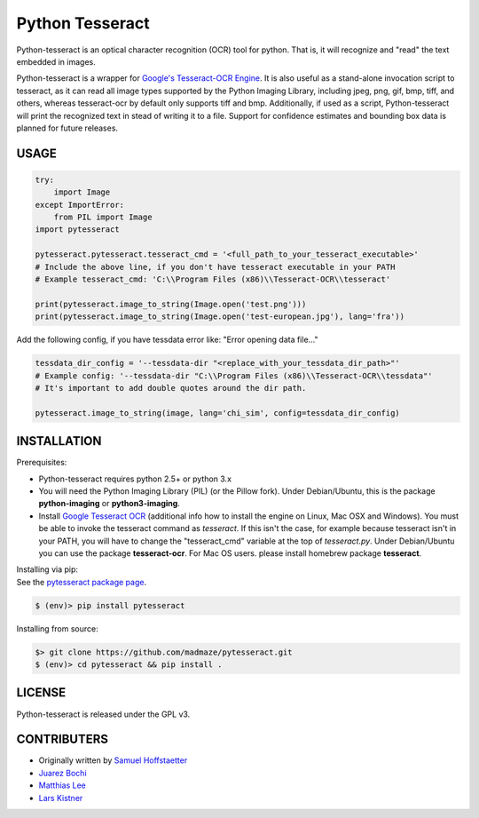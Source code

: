 Python Tesseract
================

Python-tesseract is an optical character recognition (OCR) tool for python.
That is, it will recognize and "read" the text embedded in images.

Python-tesseract is a wrapper for `Google's Tesseract-OCR Engine`_. It is also useful as a
stand-alone invocation script to tesseract, as it can read all image types
supported by the Python Imaging Library, including jpeg, png, gif, bmp, tiff,
and others, whereas tesseract-ocr by default only supports tiff and bmp.
Additionally, if used as a script, Python-tesseract will print the recognized
text in stead of writing it to a file. Support for confidence estimates and
bounding box data is planned for future releases.

.. _Google's Tesseract-OCR Engine: https://github.com/tesseract-ocr/tesseract

USAGE
-----
.. code-block:: python

    try:
        import Image
    except ImportError:
        from PIL import Image
    import pytesseract

    pytesseract.pytesseract.tesseract_cmd = '<full_path_to_your_tesseract_executable>'
    # Include the above line, if you don't have tesseract executable in your PATH
    # Example tesseract_cmd: 'C:\\Program Files (x86)\\Tesseract-OCR\\tesseract'

    print(pytesseract.image_to_string(Image.open('test.png')))
    print(pytesseract.image_to_string(Image.open('test-european.jpg'), lang='fra'))

Add the following config, if you have tessdata error like: "Error opening data file..."

.. code-block:: python

    tessdata_dir_config = '--tessdata-dir "<replace_with_your_tessdata_dir_path>"'
    # Example config: '--tessdata-dir "C:\\Program Files (x86)\\Tesseract-OCR\\tessdata"'
    # It's important to add double quotes around the dir path.

    pytesseract.image_to_string(image, lang='chi_sim', config=tessdata_dir_config)

INSTALLATION
------------

Prerequisites:

- Python-tesseract requires python 2.5+ or python 3.x
- You will need the Python Imaging Library (PIL) (or the Pillow fork).
  Under Debian/Ubuntu, this is the package **python-imaging** or **python3-imaging**.
- Install `Google Tesseract OCR <https://github.com/tesseract-ocr/tesseract>`_ 
  (additional info how to install the engine on Linux, Mac OSX and Windows).
  You must be able to invoke the tesseract command as *tesseract*. If this
  isn't the case, for example because tesseract isn't in your PATH, you will
  have to change the "tesseract_cmd" variable at the top of *tesseract.py*.
  Under Debian/Ubuntu you can use the package **tesseract-ocr**. 
  For Mac OS users. please install homebrew package **tesseract**.

| Installing via pip:
| See the `pytesseract package page <https://pypi.python.org/pypi/pytesseract>`_.

.. code-block:: bash

    $ (env)> pip install pytesseract


| Installing from source:

.. code-block:: bash

    $> git clone https://github.com/madmaze/pytesseract.git
    $ (env)> cd pytesseract && pip install .

LICENSE
-------
Python-tesseract is released under the GPL v3.

CONTRIBUTERS
------------
- Originally written by `Samuel Hoffstaetter <https://github.com/h>`_
- `Juarez Bochi <https://github.com/jbochi>`_
- `Matthias Lee <https://github.com/madmaze>`_
- `Lars Kistner <https://github.com/Sr4l>`_
